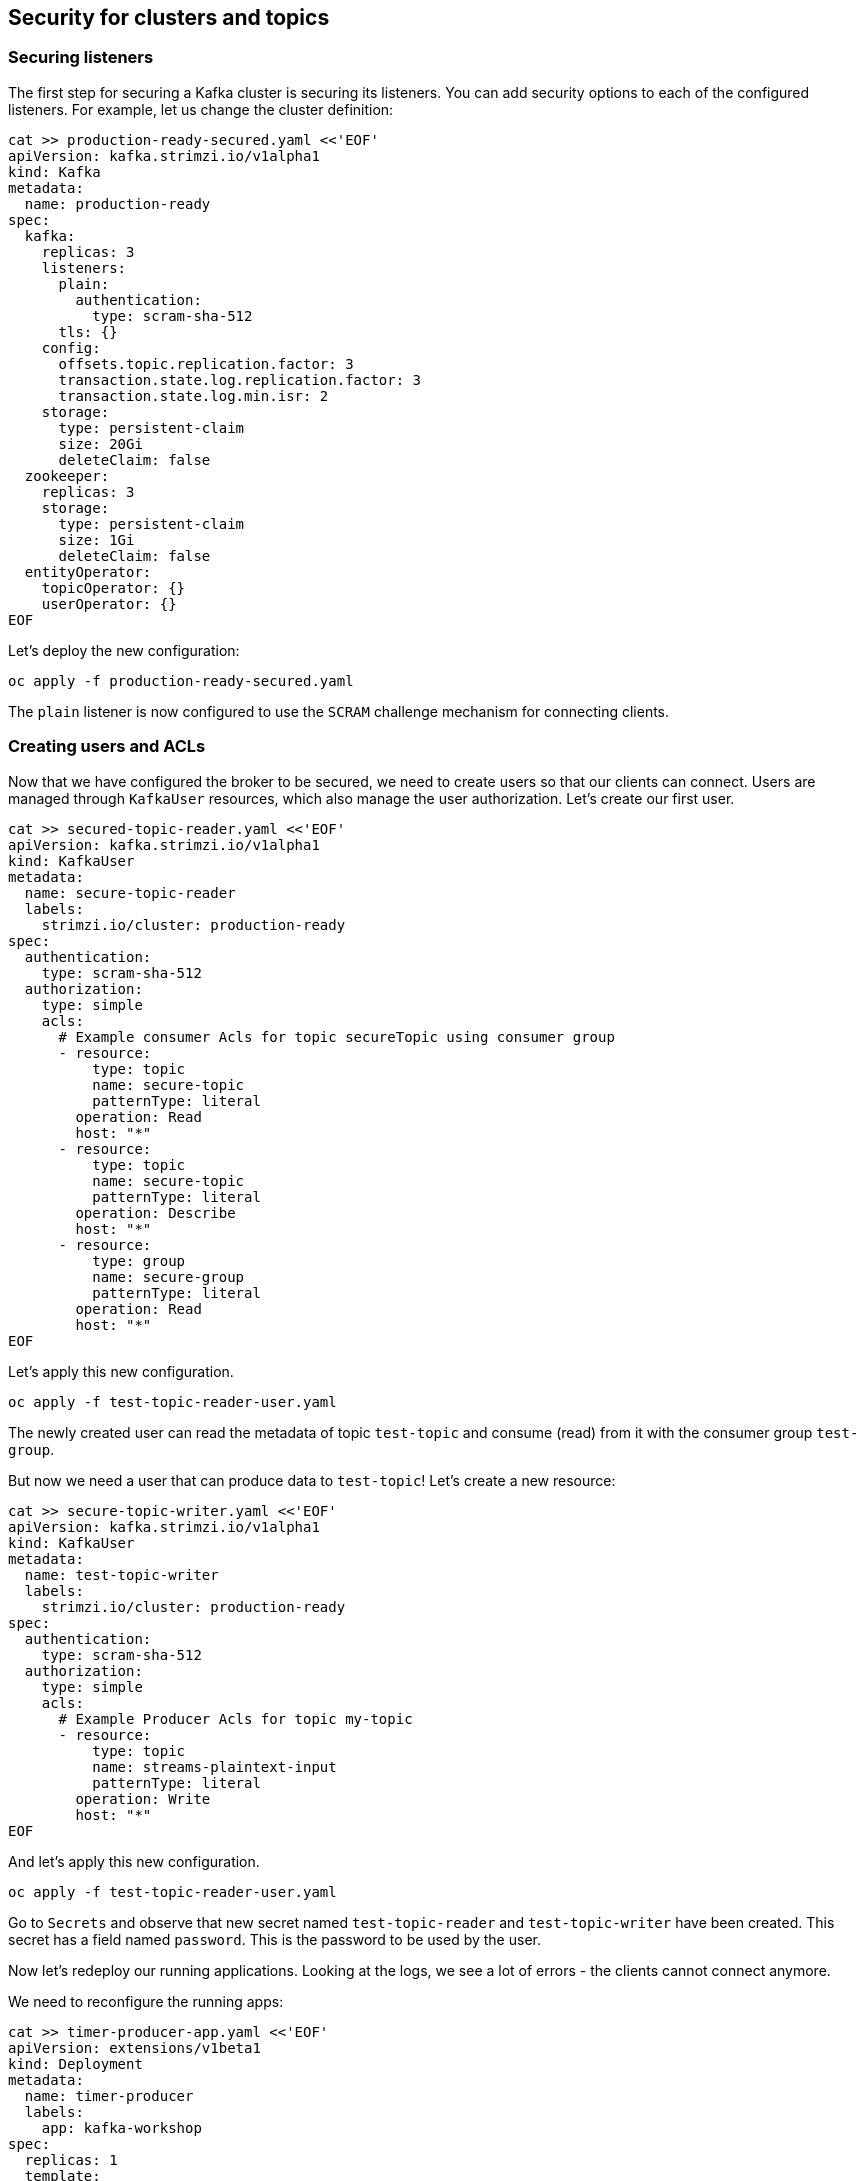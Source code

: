== Security for clusters and topics

=== Securing listeners

The first step for securing a Kafka cluster is securing its listeners.
You can add security options to each of the configured listeners.
For example, let us change the cluster definition:

----
cat >> production-ready-secured.yaml <<'EOF'
apiVersion: kafka.strimzi.io/v1alpha1
kind: Kafka
metadata:
  name: production-ready
spec:
  kafka:
    replicas: 3
    listeners:
      plain:
        authentication:
          type: scram-sha-512
      tls: {}
    config:
      offsets.topic.replication.factor: 3
      transaction.state.log.replication.factor: 3
      transaction.state.log.min.isr: 2
    storage:
      type: persistent-claim
      size: 20Gi
      deleteClaim: false
  zookeeper:
    replicas: 3
    storage:
      type: persistent-claim
      size: 1Gi
      deleteClaim: false
  entityOperator:
    topicOperator: {}
    userOperator: {}
EOF
----

Let's deploy the new configuration:

----
oc apply -f production-ready-secured.yaml
----

The `plain` listener is now configured to use the `SCRAM` challenge mechanism for connecting clients.

=== Creating users and ACLs

Now that we have configured the broker to be secured, we need to create users so that our clients can connect.
Users are managed through `KafkaUser` resources, which also manage the user authorization.
Let's create our first user.

----
cat >> secured-topic-reader.yaml <<'EOF'
apiVersion: kafka.strimzi.io/v1alpha1
kind: KafkaUser
metadata:
  name: secure-topic-reader
  labels:
    strimzi.io/cluster: production-ready
spec:
  authentication:
    type: scram-sha-512
  authorization:
    type: simple
    acls:
      # Example consumer Acls for topic secureTopic using consumer group
      - resource:
          type: topic
          name: secure-topic
          patternType: literal
        operation: Read
        host: "*"
      - resource:
          type: topic
          name: secure-topic
          patternType: literal
        operation: Describe
        host: "*"
      - resource:
          type: group
          name: secure-group
          patternType: literal
        operation: Read
        host: "*"
EOF
----

Let's apply this new configuration.

----
oc apply -f test-topic-reader-user.yaml
----

The newly created user can read the metadata of topic `test-topic` and consume (read) from it with the consumer group `test-group`.

But now we need a user that can produce data to `test-topic`!
Let's create a new resource:
----
cat >> secure-topic-writer.yaml <<'EOF'
apiVersion: kafka.strimzi.io/v1alpha1
kind: KafkaUser
metadata:
  name: test-topic-writer
  labels:
    strimzi.io/cluster: production-ready
spec:
  authentication:
    type: scram-sha-512
  authorization:
    type: simple
    acls:
      # Example Producer Acls for topic my-topic
      - resource:
          type: topic
          name: streams-plaintext-input
          patternType: literal
        operation: Write
        host: "*"
EOF
----

And let's apply this new configuration.
----
oc apply -f test-topic-reader-user.yaml
----

Go to `Secrets` and observe that new secret named `test-topic-reader` and `test-topic-writer` have been created.
This secret has a field named `password`.
This is the password to be used by the user.

Now let's redeploy our running applications.
Looking at the logs, we see a lot of errors - the clients cannot connect anymore.

We need to reconfigure the running apps:


----
cat >> timer-producer-app.yaml <<'EOF'
apiVersion: extensions/v1beta1
kind: Deployment
metadata:
  name: timer-producer
  labels:
    app: kafka-workshop
spec:
  replicas: 1
  template:
    metadata:
      labels:
        app: kafka-workshop
        name: timer-producer
    spec:
      containers:
        - name: timer-producer
          image: docker.io/mbogoevici/timer-producer:latest
          env:
            - name: CAMEL_COMPONENT_KAFKA_CONFIGURATION_BROKERS
              value: "production-ready-kafka-bootstrap.amq-streams.svc:9092"
EOF
----

----
oc apply -f timer-producer-app.yaml
----

----
cat >> log-consumer-app.yaml <<'EOF'
apiVersion: extensions/v1beta1
kind: Deployment
metadata:
  name: log-consumer
  labels:
    app: kafka-workshop
spec:
  replicas: 1
  template:
    metadata:
      labels:
        app: kafka-workshop
        name: log-consumer
    spec:
      containers:
        - name: log-consumer
          image: docker.io/mbogoevici/log-consumer:latest
          env:
            - name: CAMEL_COMPONENT_KAFKA_CONFIGURATION_BROKERS
              value: "production-ready-kafka-bootstrap.amq-streams.svc:9092"
            - name: CAMEL_COMPONENT_KAFKA_CONFIGURATION_GROUP_ID
              value: testGroup
            - name: CAMEL_COMPONENT_KAFKA_CONFIGURATION_SASL_JAAS_CONFIG
              value: org.apache.kafka.common.security.scram.ScramLoginModule required username=${KAFKA_USER} password=${KAFKA_PASSWORD}
            - name: CAMEL_COMPONENT_KAFKA_CONFIGURATION_SASL_MECHANISM
              value: SCRAM-SHA-512
            - name: CAMEL_COMPONENT_KAFKA_CONFIGURATION_SECURITY_PROTOCOL
              value: SASL_PLAINTEXT
            - name: KAFKA_USER
              value: test-topic-reader
            - name: KAFKA_PASSWORD
              valueFrom:
                secretKeyRef:
                  key: password
                  name: test-topic-reader
----


----
camel.component.kafka.configuration.brokers=my-cluster-kafka-bootstrap.amq-streams.svc:9092
camel.component.kafka.configuration.group-id=testGroup
camel.component.kafka.configuration.sasl-jaas-config=;
camel.component.kafka.configuration.sasl-mechanism=SCRAM-SHA-512
camel.component.kafka.configuration.security-protocol=SASL_PLAINTEXT
----

Where do the values for `$KAFKA_USER` and `$KAFKA_PASSWORD` come from?
They need to be injected into the configuration from the deployment.

Let's add the two propertie to the deployment:

----
- name: KAFKA_USER
  value: test-topic-reader
- name: KAFKA_PASSWORD
  valueFrom:
    secretKeyRef:
      key: password
      name: test-topic-reader
----

and

----
- name: KAFKA_USER
  value: test-topic-writer
- name: KAFKA_PASSWORD
  valueFrom:
    secretKeyRef:
      key: password
      name: test-topic-writer
----
